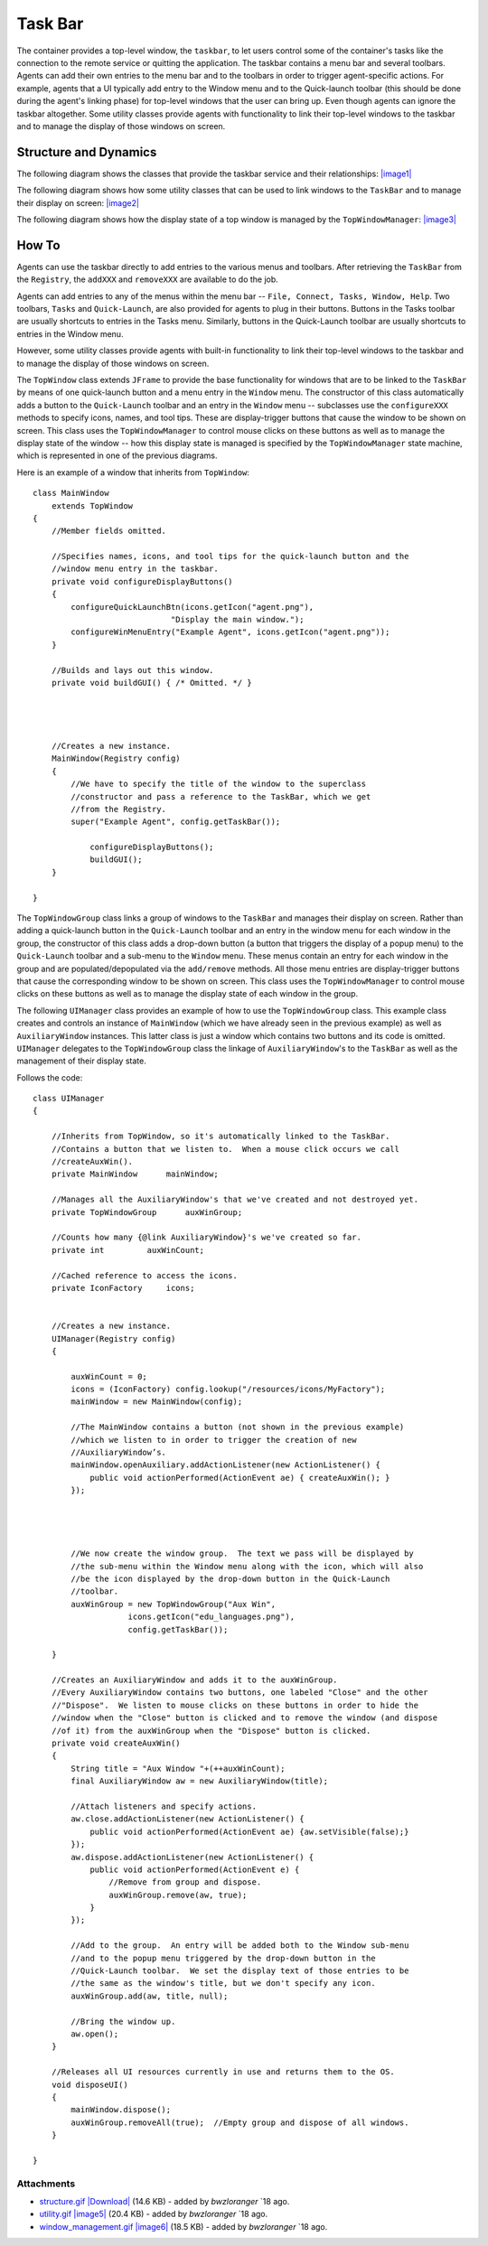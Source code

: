 Task Bar
========

The container provides a top-level window, the ``taskbar``, to let users
control some of the container's tasks like the connection to the remote
service or quitting the application. The taskbar contains a menu bar and
several toolbars. Agents can add their own entries to the menu bar and
to the toolbars in order to trigger agent-specific actions. For example,
agents that a UI typically add entry to the Window menu and to the
Quick-launch toolbar (this should be done during the agent's linking
phase) for top-level windows that the user can bring up. Even though
agents can ignore the taskbar altogether. Some utility classes provide
agents with functionality to link their top-level windows to the taskbar
and to manage the display of those windows on screen.

Structure and Dynamics
----------------------

The following diagram shows the classes that provide the taskbar service
and their relationships:
`|image1| </ome/attachment/wiki/OmeroInsightTaskBar/structure.gif>`_

The following diagram shows how some utility classes that can be used to
link windows to the ``TaskBar`` and to manage their display on screen:
`|image2| </ome/attachment/wiki/OmeroInsightTaskBar/utility.gif>`_

The following diagram shows how the display state of a top window is
managed by the ``TopWindowManager``:
`|image3| </ome/attachment/wiki/OmeroInsightTaskBar/window_management.gif>`_

How To
------

Agents can use the taskbar directly to add entries to the various menus
and toolbars. After retrieving the ``TaskBar`` from the ``Registry``,
the ``addXXX`` and ``removeXXX`` are available to do the job.

Agents can add entries to any of the menus within the menu bar --
``File, Connect, Tasks, Window, Help``. Two toolbars, ``Tasks`` and
``Quick-Launch``, are also provided for agents to plug in their buttons.
Buttons in the Tasks toolbar are usually shortcuts to entries in the
Tasks menu. Similarly, buttons in the Quick-Launch toolbar are usually
shortcuts to entries in the Window menu.

However, some utility classes provide agents with built-in functionality
to link their top-level windows to the taskbar and to manage the display
of those windows on screen.

The ``TopWindow`` class extends ``JFrame`` to provide the base
functionality for windows that are to be linked to the ``TaskBar`` by
means of one quick-launch button and a menu entry in the ``Window``
menu. The constructor of this class automatically adds a button to the
``Quick-Launch`` toolbar and an entry in the ``Window`` menu --
subclasses use the ``configureXXX`` methods to specify icons, names, and
tool tips. These are display-trigger buttons that cause the window to be
shown on screen. This class uses the ``TopWindowManager`` to control
mouse clicks on these buttons as well as to manage the display state of
the window -- how this display state is managed is specified by the
``TopWindowManager`` state machine, which is represented in one of the
previous diagrams.

Here is an example of a window that inherits from ``TopWindow``:

::

    class MainWindow 
        extends TopWindow
    {
        //Member fields omitted.        
        
        //Specifies names, icons, and tool tips for the quick-launch button and the
        //window menu entry in the taskbar.
        private void configureDisplayButtons()
        {
            configureQuickLaunchBtn(icons.getIcon("agent.png"), 
                                 "Display the main window.");
            configureWinMenuEntry("Example Agent", icons.getIcon("agent.png"));
        }
        
        //Builds and lays out this window.
        private void buildGUI() { /* Omitted. */ }
        
        


        //Creates a new instance.
        MainWindow(Registry config)
        {
            //We have to specify the title of the window to the superclass
            //constructor and pass a reference to the TaskBar, which we get
            //from the Registry.
            super("Example Agent", config.getTaskBar());
            
                configureDisplayButtons();
                buildGUI();
        }

    }

The ``TopWindowGroup`` class links a group of windows to the ``TaskBar``
and manages their display on screen. Rather than adding a quick-launch
button in the ``Quick-Launch`` toolbar and an entry in the window menu
for each window in the group, the constructor of this class adds a
drop-down button (a button that triggers the display of a popup menu) to
the ``Quick-Launch`` toolbar and a sub-menu to the ``Window`` menu.
These menus contain an entry for each window in the group and are
populated/depopulated via the ``add/remove`` methods. All those menu
entries are display-trigger buttons that cause the corresponding window
to be shown on screen. This class uses the ``TopWindowManager`` to
control mouse clicks on these buttons as well as to manage the display
state of each window in the group.

The following ``UIManager`` class provides an example of how to use the
``TopWindowGroup`` class. This example class creates and controls an
instance of ``MainWindow`` (which we have already seen in the previous
example) as well as ``AuxiliaryWindow`` instances. This latter class is
just a window which contains two buttons and its code is omitted.
``UIManager`` delegates to the ``TopWindowGroup`` class the linkage of
``AuxiliaryWindow``'s to the ``TaskBar`` as well as the management of
their display state.

Follows the code:

::

    class UIManager
    {

        //Inherits from TopWindow, so it's automatically linked to the TaskBar.
        //Contains a button that we listen to.  When a mouse click occurs we call
        //createAuxWin().
        private MainWindow      mainWindow;
        
        //Manages all the AuxiliaryWindow's that we've created and not destroyed yet.
        private TopWindowGroup      auxWinGroup;
        
        //Counts how many {@link AuxiliaryWindow}'s we've created so far.
        private int         auxWinCount;
        
        //Cached reference to access the icons.
        private IconFactory     icons;

        
        //Creates a new instance.
        UIManager(Registry config)
        {
            
            auxWinCount = 0;
            icons = (IconFactory) config.lookup("/resources/icons/MyFactory");
            mainWindow = new MainWindow(config);

            //The MainWindow contains a button (not shown in the previous example) 
            //which we listen to in order to trigger the creation of new 
            //AuxiliaryWindow’s.        
            mainWindow.openAuxiliary.addActionListener(new ActionListener() {
                public void actionPerformed(ActionEvent ae) { createAuxWin(); }
            });

            


            //We now create the window group.  The text we pass will be displayed by
            //the sub-menu within the Window menu along with the icon, which will also
            //be the icon displayed by the drop-down button in the Quick-Launch
            //toolbar.
            auxWinGroup = new TopWindowGroup("Aux Win", 
                        icons.getIcon("edu_languages.png"), 
                        config.getTaskBar());
            
        }
        
        //Creates an AuxiliaryWindow and adds it to the auxWinGroup.
        //Every AuxiliaryWindow contains two buttons, one labeled "Close" and the other
        //"Dispose".  We listen to mouse clicks on these buttons in order to hide the
        //window when the "Close" button is clicked and to remove the window (and dispose
        //of it) from the auxWinGroup when the "Dispose" button is clicked.
        private void createAuxWin()
        {
            String title = "Aux Window "+(++auxWinCount);
            final AuxiliaryWindow aw = new AuxiliaryWindow(title);
            
            //Attach listeners and specify actions.
            aw.close.addActionListener(new ActionListener() {
                public void actionPerformed(ActionEvent ae) {aw.setVisible(false);}
            });
            aw.dispose.addActionListener(new ActionListener() {
                public void actionPerformed(ActionEvent e) {
                    //Remove from group and dispose.
                    auxWinGroup.remove(aw, true);
                }
            });
            
            //Add to the group.  An entry will be added both to the Window sub-menu
            //and to the popup menu triggered by the drop-down button in the
            //Quick-Launch toolbar.  We set the display text of those entries to be
            //the same as the window's title, but we don't specify any icon.
            auxWinGroup.add(aw, title, null);
            
            //Bring the window up.
            aw.open();
        }

        //Releases all UI resources currently in use and returns them to the OS.
        void disposeUI()
        {
            mainWindow.dispose();
            auxWinGroup.removeAll(true);  //Empty group and dispose of all windows.
        }
        
    }

Attachments
~~~~~~~~~~~

-  `structure.gif </ome/attachment/wiki/OmeroInsightTaskBar/structure.gif>`_
   `|Download| </ome/raw-attachment/wiki/OmeroInsightTaskBar/structure.gif>`_
   (14.6 KB) - added by *bwzloranger* `18
   ago.
-  `utility.gif </ome/attachment/wiki/OmeroInsightTaskBar/utility.gif>`_
   `|image5| </ome/raw-attachment/wiki/OmeroInsightTaskBar/utility.gif>`_
   (20.4 KB) - added by *bwzloranger* `18
   ago.
-  `window\_management.gif </ome/attachment/wiki/OmeroInsightTaskBar/window_management.gif>`_
   `|image6| </ome/raw-attachment/wiki/OmeroInsightTaskBar/window_management.gif>`_
   (18.5 KB) - added by *bwzloranger* `18
   ago.
